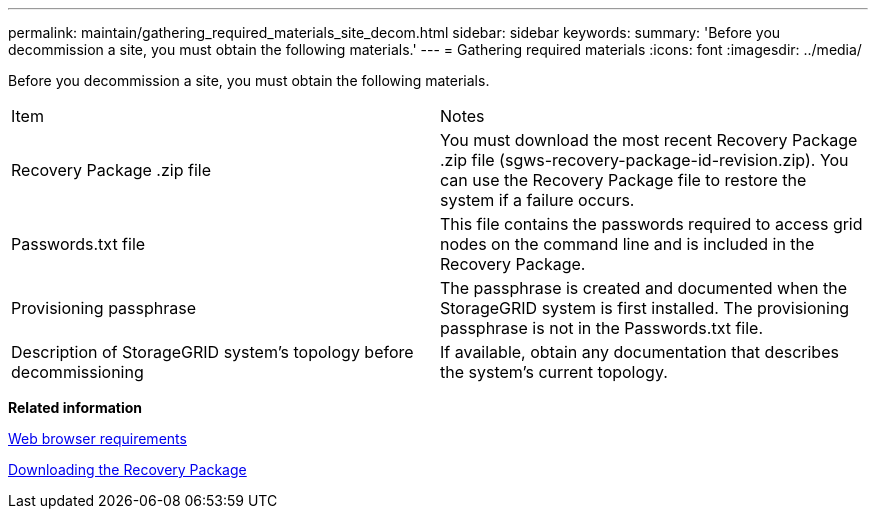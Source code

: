 ---
permalink: maintain/gathering_required_materials_site_decom.html
sidebar: sidebar
keywords: 
summary: 'Before you decommission a site, you must obtain the following materials.'
---
= Gathering required materials
:icons: font
:imagesdir: ../media/

[.lead]
Before you decommission a site, you must obtain the following materials.

|===
| Item| Notes
a|
Recovery Package .zip file
a|
You must download the most recent Recovery Package .zip file (sgws-recovery-package-id-revision.zip). You can use the Recovery Package file to restore the system if a failure occurs.
a|
Passwords.txt file
a|
This file contains the passwords required to access grid nodes on the command line and is included in the Recovery Package.
a|
Provisioning passphrase
a|
The passphrase is created and documented when the StorageGRID system is first installed. The provisioning passphrase is not in the Passwords.txt file.
a|
Description of StorageGRID system's topology before decommissioning
a|
If available, obtain any documentation that describes the system's current topology.
|===
*Related information*

xref:web_browser_requirements.adoc[Web browser requirements]

xref:downloading_recovery_package.adoc[Downloading the Recovery Package]
